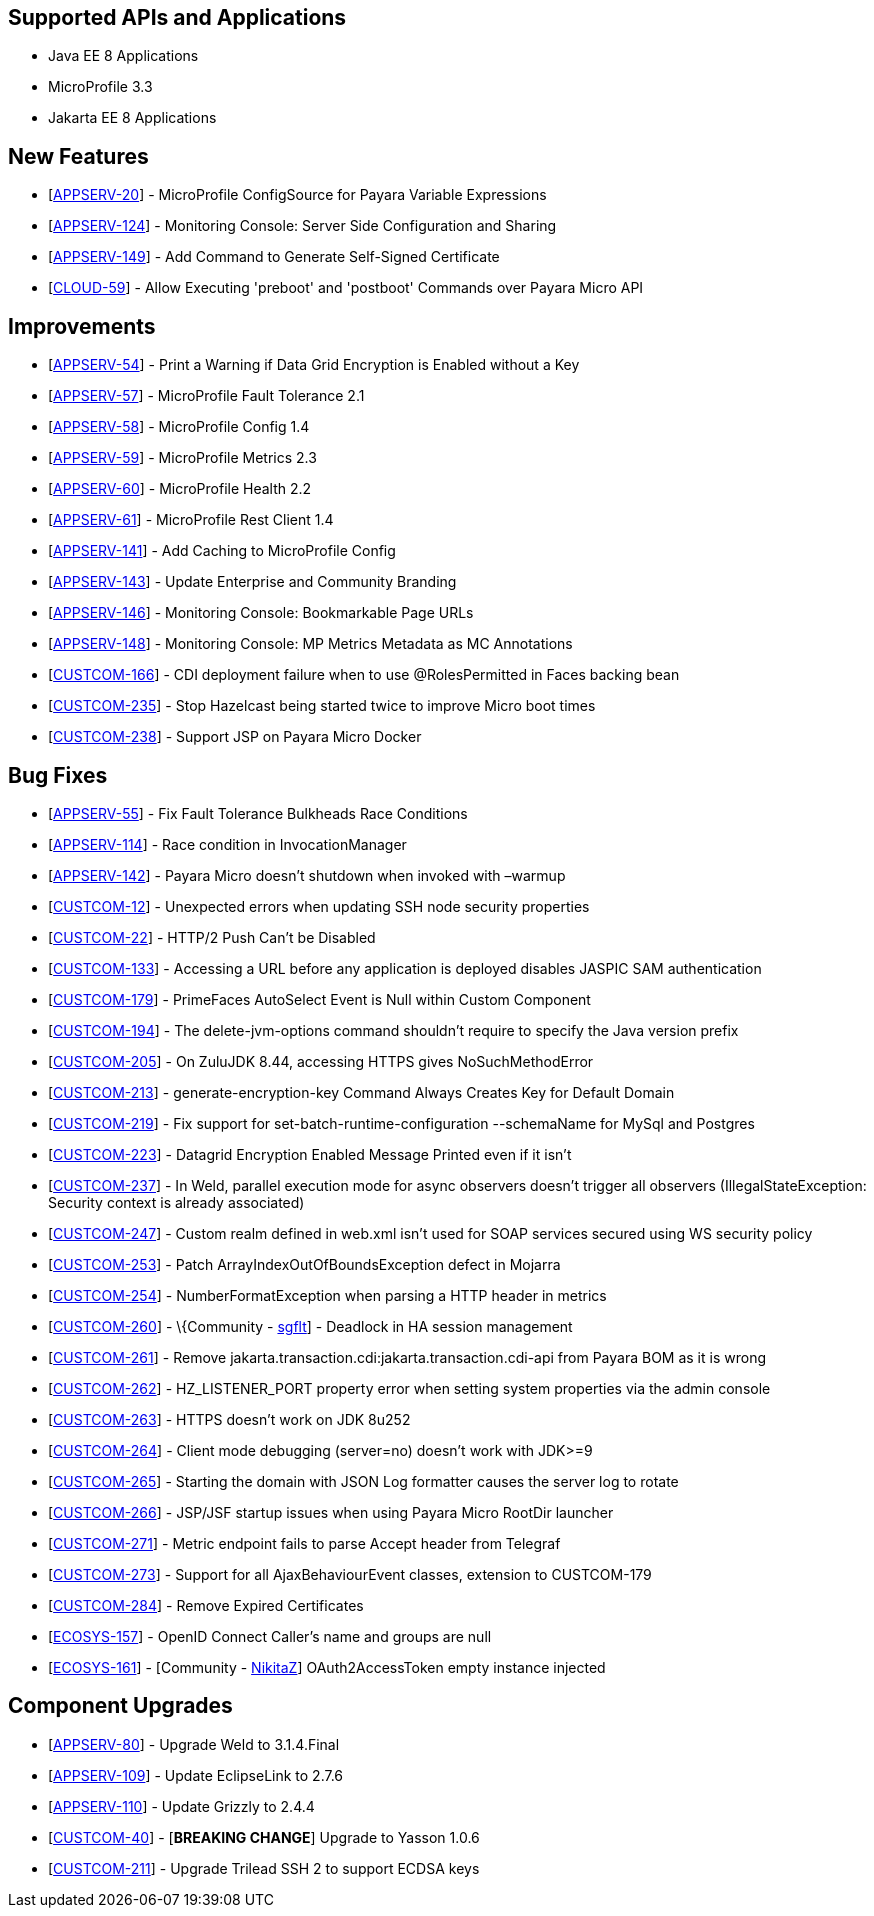 == Supported APIs and Applications

* Java EE 8 Applications
* MicroProfile 3.3
* Jakarta EE 8 Applications


== New Features

* [https://github.com/payara/Payara/pull/4630[APPSERV-20]] -
MicroProfile ConfigSource for Payara Variable Expressions
* [https://github.com/payara/Payara/pull/4666[APPSERV-124]] - Monitoring
Console: Server Side Configuration and Sharing
* [https://github.com/payara/Payara/pull/4694[APPSERV-149]] - Add
Command to Generate Self-Signed Certificate
* [https://github.com/payara/Payara/pull/4604[CLOUD-59]] - Allow Executing 'preboot' and 'postboot' Commands over Payara Micro API


== Improvements

* [https://github.com/payara/Payara/pull/4542[APPSERV-54]] - Print a
Warning if Data Grid Encryption is Enabled without a Key
* [https://github.com/payara/Payara/pull/4568[APPSERV-57]] -
MicroProfile Fault Tolerance 2.1
* [https://github.com/payara/Payara/pull/4591[APPSERV-58]] -
MicroProfile Config 1.4
* [https://github.com/payara/Payara/pull/4582[APPSERV-59]] -
MicroProfile Metrics 2.3
* [https://github.com/payara/Payara/pull/4595[APPSERV-60]] -
MicroProfile Health 2.2
* [https://github.com/payara/Payara/pull/4624[APPSERV-61]] -
MicroProfile Rest Client 1.4
* [https://github.com/payara/Payara/pull/4637[APPSERV-141]] - Add
Caching to MicroProfile Config
* [https://github.com/payara/Payara/pull/4701[APPSERV-143]] - Update
Enterprise and Community Branding
* [https://github.com/payara/monitoring-console/pull/8[APPSERV-146]] -
Monitoring Console: Bookmarkable Page URLs
* [https://github.com/payara/Payara/pull/4655[APPSERV-148]] - Monitoring
Console: MP Metrics Metadata as MC Annotations
* [https://github.com/payara/Payara/pull/4589[CUSTCOM-166]] - CDI
deployment failure when to use @RolesPermitted in Faces backing bean
* [https://github.com/payara/Payara/pull/4577[CUSTCOM-235]] - Stop
Hazelcast being started twice to improve Micro boot times
* [https://github.com/payara/Payara/pull/4594[CUSTCOM-238]] - Support
JSP on Payara Micro Docker


== Bug Fixes

* [https://github.com/payara/Payara/pull/4534[APPSERV-55]] - Fix Fault
Tolerance Bulkheads Race Conditions
* [https://github.com/payara/Payara/pull/4602[APPSERV-114]] - Race
condition in InvocationManager
* [https://github.com/payara/Payara/pull/4626[APPSERV-142]] - Payara
Micro doesn't shutdown when invoked with –warmup
* [https://github.com/payara/Payara/pull/4548[CUSTCOM-12]] - Unexpected
errors when updating SSH node security properties
* [https://github.com/payara/Payara/pull/4669[CUSTCOM-22]] - HTTP/2 Push
Can't be Disabled
* [https://github.com/payara/Payara/pull/4621[CUSTCOM-133]] - Accessing
a URL before any application is deployed disables JASPIC SAM
authentication
* [https://github.com/payara/Payara/pull/4592[CUSTCOM-179]] - PrimeFaces
AutoSelect Event is Null within Custom Component
* [https://github.com/payara/Payara/pull/4585[CUSTCOM-194]] - The
delete-jvm-options command shouldn't require to specify the Java version
prefix
* [https://github.com/payara/Payara/pull/4599[CUSTCOM-205]] - On ZuluJDK
8.44, accessing HTTPS gives NoSuchMethodError
* [https://github.com/payara/Payara/pull/4541[CUSTCOM-213]] -
generate-encryption-key Command Always Creates Key for Default Domain
* [https://github.com/payara/Payara/pull/4552[CUSTCOM-219]] - Fix
support for set-batch-runtime-configuration --schemaName for MySql and
Postgres
* [https://github.com/payara/Payara/pull/4566[CUSTCOM-223]] - Datagrid
Encryption Enabled Message Printed even if it isn't
* [https://github.com/payara/Payara/pull/4664[CUSTCOM-237]] - In Weld,
parallel execution mode for async observers doesn't trigger all
observers (IllegalStateException: Security context is already
associated)
* [https://github.com/payara/Payara/pull/4640[CUSTCOM-247]] - Custom
realm defined in web.xml isn't used for SOAP services secured using WS
security policy
* [https://github.com/payara/Payara/pull/4631[CUSTCOM-253]] - Patch
ArrayIndexOutOfBoundsException defect in Mojarra
* [https://github.com/payara/Payara/pull/4616[CUSTCOM-254]] -
NumberFormatException when parsing a HTTP header in metrics
* [https://github.com/payara/Payara/pull/4478[CUSTCOM-260]] -
\{Community - https://github.com/sgflt[sgflt]] - Deadlock in HA session
management
* [https://github.com/payara/Payara/pull/4627[CUSTCOM-261]] - Remove
jakarta.transaction.cdi:jakarta.transaction.cdi-api from Payara BOM as
it is wrong
* [https://github.com/payara/Payara/pull/4667[CUSTCOM-262]] -
HZ_LISTENER_PORT property error when setting system properties via the
admin console
* [https://github.com/payara/Payara/pull/4656[CUSTCOM-263]] - HTTPS
doesn't work on JDK 8u252
* [https://github.com/payara/Payara/pull/4633[CUSTCOM-264]] - Client
mode debugging (server=no) doesn't work with JDK>=9
* [https://github.com/payara/Payara/pull/4634[CUSTCOM-265]] - Starting
the domain with JSON Log formatter causes the server log to rotate
* [https://github.com/payara/Payara/pull/4635[CUSTCOM-266]] - JSP/JSF
startup issues when using Payara Micro RootDir launcher
* [https://github.com/payara/Payara/pull/4658[CUSTCOM-271]] - Metric
endpoint fails to parse Accept header from Telegraf
* [https://github.com/payara/Payara/pull/4671[CUSTCOM-273]] - Support
for all AjaxBehaviourEvent classes, extension to CUSTCOM-179
* [https://github.com/payara/Payara/pull/4681[CUSTCOM-284]] - Remove
Expired Certificates
* [https://github.com/payara/Payara/pull/4659[ECOSYS-157]] - OpenID Connect Caller's name and groups are null
* [https://github.com/payara/Payara/pull/4684[ECOSYS-161]] - [Community - https://github.com/NikitaZ[NikitaZ]]
OAuth2AccessToken empty instance injected


== Component Upgrades

* [https://github.com/payara/Payara/pull/4674[APPSERV-80]] - Upgrade
Weld to 3.1.4.Final
* [https://github.com/payara/Payara/pull/4643[APPSERV-109]] - Update
EclipseLink to 2.7.6
* [https://github.com/payara/Payara/pull/4654[APPSERV-110]] - Update
Grizzly to 2.4.4
* [https://github.com/payara/Payara/pull/4593[CUSTCOM-40]] - [*BREAKING
CHANGE*] Upgrade to Yasson 1.0.6
* [https://github.com/payara/Payara/pull/4550[CUSTCOM-211]] - Upgrade
Trilead SSH 2 to support ECDSA keys

